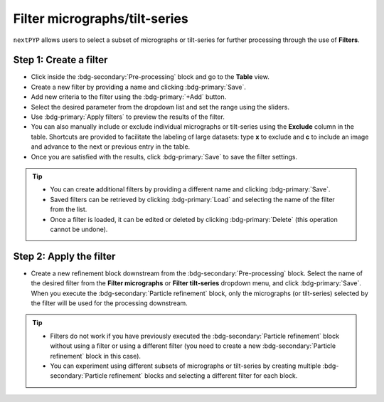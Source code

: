 ==============================
Filter micrographs/tilt-series
==============================

``nextPYP`` allows users to select a subset of micrographs or tilt-series for further processing through the use of **Filters**.

Step 1: Create a filter
-----------------------

- Click inside the :bdg-secondary:`Pre-processing` block and go to the **Table** view.

- Create a new filter by providing a name and clicking :bdg-primary:`Save`.

- Add new criteria to the filter using the :bdg-primary:`+Add` button.

- Select the desired parameter from the dropdown list and set the range using the sliders.

- Use :bdg-primary:`Apply filters` to preview the results of the filter.

- You can also manually include or exclude individual micrographs or tilt-series using the **Exclude** column in the table. Shortcuts are provided to facilitate the labeling of large datasets: type **x** to exclude and **c** to include an image and advance to the next or previous entry in the table.

- Once you are satisfied with the results, click :bdg-primary:`Save` to save the filter settings.

.. figure:: ../images/guide_create_new_filter.webp
    :alt: Create new filter

.. tip::
    - You can create additional filters by providing a different name and clicking :bdg-primary:`Save`.
    - Saved filters can be retrieved by clicking :bdg-primary:`Load` and selecting the name of the filter from the list.
    - Once a filter is loaded, it can be edited or deleted by clicking :bdg-primary:`Delete` (this operation cannot be undone).

Step 2: Apply the filter
------------------------

- Create a new refinement block downstream from the :bdg-secondary:`Pre-processing` block. Select the name of the desired filter from the **Filter micrographs** or **Filter tilt-series** dropdown menu, and click :bdg-primary:`Save`. When you execute the :bdg-secondary:`Particle refinement` block, only the micrographs (or tilt-series) selected by the filter will be used for the processing downstream.

.. figure:: ../images/guide_select_new_filter.webp
    :alt: Select filter

.. tip::
    - Filters do not work if you have previously executed the :bdg-secondary:`Particle refinement` block without using a filter or using a different filter (you need to create a new :bdg-secondary:`Particle refinement` block in this case).

    - You can experiment using different subsets of micrographs or tilt-series by creating multiple :bdg-secondary:`Particle refinement` blocks and selecting a different filter for each block.
